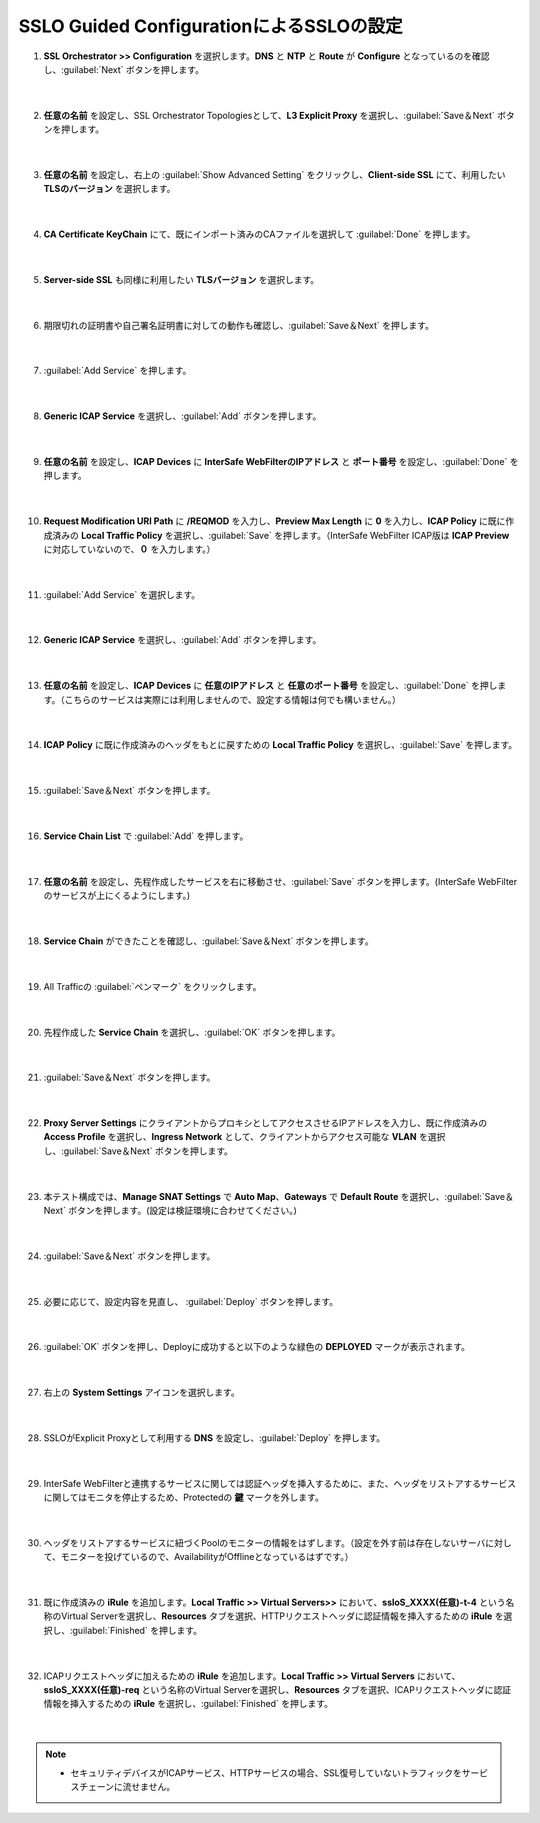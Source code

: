 SSLO Guided ConfigurationによるSSLOの設定
================================================

#. **SSL Orchestrator >> Configuration** を選択します。**DNS** と **NTP** と **Route** が **Configure** となっているのを確認し、:guilabel:`Next` ボタンを押します。

    .. image:: images/mod10-1.png
    |  
#. **任意の名前** を設定し、SSL Orchestrator Topologiesとして、**L3 Explicit Proxy** を選択し、:guilabel:`Save＆Next` ボタンを押します。

    .. image:: images/mod10-2.png
    |  
#. **任意の名前** を設定し、右上の :guilabel:`Show Advanced Setting` をクリックし、**Client-side SSL** にて、利用したい **TLSのバージョン** を選択します。

    .. image:: images/mod10-3.png
    |  
#. **CA Certificate KeyChain** にて、既にインポート済みのCAファイルを選択して :guilabel:`Done` を押します。

    .. image:: images/mod10-4.png
    |  
#. **Server-side SSL** も同様に利用したい **TLSバージョン** を選択します。

    .. image:: images/mod10-5.png
    |  
#. 期限切れの証明書や自己署名証明書に対しての動作も確認し、:guilabel:`Save＆Next` を押します。

    .. image:: images/mod10-6.png
    |  
#. :guilabel:`Add Service` を押します。

    .. image:: images/mod10-7.png
    |  
#. **Generic ICAP Service** を選択し、:guilabel:`Add` ボタンを押します。

    .. image:: images/mod10-8.png
    |  
#. **任意の名前** を設定し、**ICAP Devices** に **InterSafe WebFilterのIPアドレス** と **ポート番号** を設定し、:guilabel:`Done` を押します。

    .. image:: images/mod10-9.png
    |  
#. **Request Modification URI Path** に **/REQMOD** を入力し、**Preview Max Length** に **0** を入力し、**ICAP Policy** に既に作成済みの **Local Traffic Policy** を選択し、:guilabel:`Save` を押します。（InterSafe WebFilter ICAP版は **ICAP Preview** に対応していないので、**０** を入力します。）

    .. image:: images/mod10-10.png
    |  
#. :guilabel:`Add Service` を選択します。

    .. image:: images/mod10-11.png
    |  
#. **Generic ICAP Service** を選択し、:guilabel:`Add` ボタンを押します。

    .. image:: images/mod10-12.png
    |  
#. **任意の名前** を設定し、**ICAP Devices** に **任意のIPアドレス** と **任意のポート番号** を設定し、:guilabel:`Done` を押します。（こちらのサービスは実際には利用しませんので、設定する情報は何でも構いません。）

    .. image:: images/mod10-13.png
    |  
#. **ICAP Policy** に既に作成済みのヘッダをもとに戻すための **Local Traffic Policy** を選択し、:guilabel:`Save` を押します。

    .. image:: images/mod10-14.png
    | 　
#. :guilabel:`Save＆Next` ボタンを押します。

    .. image:: images/mod10-15.png
    |  
#. **Service Chain List** で :guilabel:`Add` を押します。

    .. image:: images/mod10-16.png
    |  
#. **任意の名前** を設定し、先程作成したサービスを右に移動させ、:guilabel:`Save` ボタンを押します。(InterSafe WebFilterのサービスが上にくるようにします。)

    .. image:: images/mod10-17.png
    |  
#. **Service Chain** ができたことを確認し、:guilabel:`Save＆Next` ボタンを押します。

    .. image:: images/mod10-18.png
    |  
#. All Trafficの :guilabel:`ペンマーク` をクリックします。

    .. image:: images/mod10-19.png
    |  
#. 先程作成した **Service Chain** を選択し、:guilabel:`OK` ボタンを押します。

    .. image:: images/mod10-20.png
    |  
#. :guilabel:`Save＆Next` ボタンを押します。

    .. image:: images/mod10-21.png
    |  
#. **Proxy Server Settings** にクライアントからプロキシとしてアクセスさせるIPアドレスを入力し、既に作成済みの **Access Profile** を選択し、**Ingress Network** として、クライアントからアクセス可能な **VLAN** を選択し、:guilabel:`Save＆Next` ボタンを押します。

    .. image:: images/mod10-22.png
    |  
#. 本テスト構成では、**Manage SNAT Settings** で **Auto Map**、**Gateways** で **Default Route** を選択し、:guilabel:`Save＆Next` ボタンを押します。(設定は検証環境に合わせてください。)

    .. image:: images/mod10-23.png
    |  
#. :guilabel:`Save＆Next` ボタンを押します。

    .. image:: images/mod10-24.png
    |  
#. 必要に応じて、設定内容を見直し、 :guilabel:`Deploy` ボタンを押します。

    .. image:: images/mod10-25.png
    |  
#. :guilabel:`OK` ボタンを押し、Deployに成功すると以下のような緑色の **DEPLOYED** マークが表示されます。

    .. image:: images/mod10-26.png
    |  
#. 右上の **System Settings** アイコンを選択します。

    .. image:: images/mod10-27.png
    |  
#. SSLOがExplicit Proxyとして利用する **DNS** を設定し、:guilabel:`Deploy` を押します。

    .. image:: images/mod10-28.png
    |  
#. InterSafe WebFilterと連携するサービスに関しては認証ヘッダを挿入するために、また、ヘッダをリストアするサービスに関してはモニタを停止するため、Protectedの **鍵** マークを外します。

    .. image:: images/mod10-29.png
    |  
#. ヘッダをリストアするサービスに紐づくPoolのモニターの情報をはずします。（設定を外す前は存在しないサーバに対して、モニターを投げているので、AvailabilityがOfflineとなっているはずです。）

    .. image:: images/mod10-30.png
    | 
#. 既に作成済みの **iRule** を追加します。**Local Traffic >> Virtual Servers>>** において、**ssloS_XXXX(任意)-t-4** という名称のVirtual Serverを選択し、**Resources** タブを選択、HTTPリクエストヘッダに認証情報を挿入するための **iRule** を選択し、:guilabel:`Finished` を押します。 

    .. image:: images/mod10-31.png
    |  
#. ICAPリクエストヘッダに加えるための **iRule** を追加します。**Local Traffic >> Virtual Servers** において、**ssloS_XXXX(任意)-req** という名称のVirtual Serverを選択し、**Resources** タブを選択、ICAPリクエストヘッダに認証情報を挿入するための **iRule** を選択し、:guilabel:`Finished` を押します。

    .. image:: images/mod10-32.png
    |  
    
.. note::
    - セキュリティデバイスがICAPサービス、HTTPサービスの場合、SSL復号していないトラフィックをサービスチェーンに流せません。